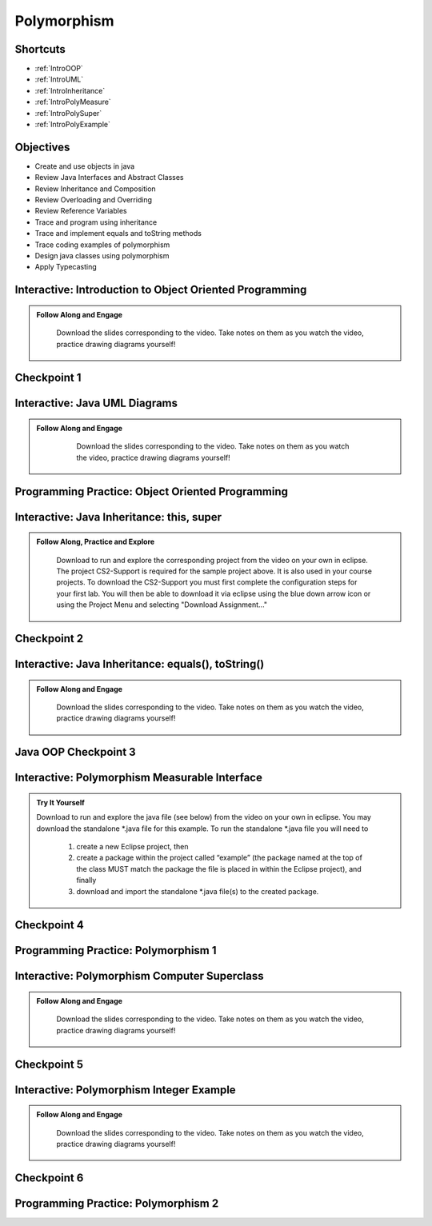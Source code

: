 .. This file is part of the OpenDSA eTextbook project. See
.. http://opendsa.org for more details.
.. Copyright (c) 2012-2020 by the OpenDSA Project Contributors, and
.. distributed under an MIT open source license.

.. avmetadata::
   :author: Molly Domino


Polymorphism
============

Shortcuts
---------

- :ref:`IntroOOP`
- :ref:`IntroUML`
- :ref:`IntroInheritance`
- :ref:`IntroPolyMeasure`
- :ref:`IntroPolySuper`
- :ref:`IntroPolyExample`

Objectives
----------

* Create and use objects in java
* Review Java Interfaces and Abstract Classes
* Review Inheritance and Composition
* Review Overloading and Overriding
* Review Reference Variables
* Trace and program using inheritance
* Trace and implement equals and toString methods
* Trace coding examples of polymorphism
* Design java classes using polymorphism
* Apply Typecasting

.. _IntroOOP: 

Interactive: Introduction to Object Oriented Programming
---------------------------------------------------------

.. admonition:: Follow Along and Engage

    Download the slides corresponding to the video. Take notes on them as you watch the video, practice drawing diagrams yourself!

   .. raw:: html
   
      <a href="https://courses.cs.vt.edu/cs2114/SWDesignAndDataStructs/course-notes/JavaOOPObjects.pdf"  target="_blank">
      <img src="https://courses.cs.vt.edu/cs2114/opendsa/icons/projector-screen.png" width="32" height="32">
      JavaOOPObjects.pdf</img>
      </a>


.. raw:: html

   <center>
   <iframe type="text/javascript" src='https://cdnapisec.kaltura.com/p/2375811/embedPlaykitJs/uiconf_id/52883092?iframeembed=true&entry_id=1_td3bp4s0' style="width: 960px; height: 395px" allowfullscreen webkitallowfullscreen mozAllowFullScreen allow="autoplay *; fullscreen *; encrypted-media *" frameborder="0"></iframe> 
   </center>

Checkpoint 1
------------

.. avembed:: Exercises/SWDesignAndDataStructs/OOP1Checkpoint1Summ.html ka
   :long_name: Checkpoint 1

.. _IntroUML: 

Interactive: Java UML Diagrams
------------------------------

.. admonition:: Follow Along and Engage
   
       Download the slides corresponding to the video. Take notes on them as you watch the video, practice drawing diagrams yourself!
   
      .. raw:: html
      
         <a href="https://courses.cs.vt.edu/cs2114/SWDesignAndDataStructs/course-notes/JavaOOPUML.pdf"  target="_blank">
         <img src="https://courses.cs.vt.edu/cs2114/opendsa/icons/projector-screen.png" width="32" height="32">
         JavaOOPUML.pdf</img>
         </a>
         <br>
         <a href="https://courses.cs.vt.edu/cs2114/SWDesignAndDataStruct/course-notes/OOPUMLDiagramKey.pdf" target="_blank">
         <img src="https://courses.cs.vt.edu/cs2114/opendsa/icons/uml.png" width="32" height="32">
         UML Diagram from the example in the video</img>
         </a>
   
   
   .. raw:: html
   
      <center>
      <iframe type="text/javascript" src='https://cdnapisec.kaltura.com/p/2375811/embedPlaykitJs/uiconf_id/52883092?iframeembed=true&entry_id=1_phzs60ad' style="width: 960px; height: 395px" allowfullscreen webkitallowfullscreen mozAllowFullScreen allow="autoplay *; fullscreen *; encrypted-media *" frameborder="0"></iframe> 
      </center>


Programming Practice: Object Oriented Programming
-------------------------------------------------

.. extrtoolembed:: 'Programming Practice: Object Oriented Programming'
   :workout_id: 1906

.. _IntroInheritance: 

Interactive: Java Inheritance: this, super 
--------------------------------------------------

.. admonition:: Follow Along, Practice and Explore

     Download to run and explore the corresponding project from the video on your own in eclipse. The project CS2-Support is required for the sample project above.  It is also used in your course projects. To download the CS2-Support you must first complete the configuration steps for your first lab. You will then be able to download it via eclipse using the blue down arrow icon or using the Project Menu and selecting "Download Assignment..."


   .. raw:: html
   
        <a href="https://courses.cs.vt.edu/cs2114/SWDesignAndDataStructs/course-notes/JavaOOPInheritenceSuperThis.pdf"  target="_blank">
        <img src="https://courses.cs.vt.edu/cs2114/opendsa/icons/projector-screen.png" width="32" height="32">
        Video Slides Java OOP Super This.pdf</img>
        </a>
        <br>
        <a href="https://courses.cs.vt.edu/cs2114/eclipse/exJavaOOP.zip"  target="_blank">
        <img src="https://courses.cs.vt.edu/cs2114/opendsa/icons/icons8-java60.png" width="32" height="32">
        CS2 Java OOP Example Eclipse Project</img>
        </a>
        


.. raw:: html
    
    <center>
    <iframe type="text/javascript" src='https://cdnapisec.kaltura.com/p/2375811/embedPlaykitJs/uiconf_id/52883092?iframeembed=true&entry_id=1_25fplq8v' style="width: 960px; height: 395px" allowfullscreen webkitallowfullscreen mozAllowFullScreen allow="autoplay *; fullscreen *; encrypted-media *" frameborder="0"></iframe> 
    </center>

Checkpoint 2
------------

.. avembed:: Exercises/SWDesignAndDataStructs/OOP1Checkpoint2Summ.html ka
   :long_name: Checkpoint 2

Interactive: Java Inheritance: equals(), toString()
---------------------------------------------------

.. admonition:: Follow Along and Engage

    Download the slides corresponding to the video. Take notes on them as you watch the video, practice drawing diagrams yourself!

   .. raw:: html
   
      <a href="https://courses.cs.vt.edu/cs2114/SWDesignAndDataStructs/course-notes/JavaOOPInheritenceEqualsToString.pdf"  target="_blank">
      <img src="https://courses.cs.vt.edu/cs2114/opendsa/icons/projector-screen.png" width="32" height="32">
      JavaOOPInheritenceEqualsToString.pdf</img>
      </a>


.. raw:: html

   <center>
   <iframe type="text/javascript" src='https://cdnapisec.kaltura.com/p/2375811/embedPlaykitJs/uiconf_id/52883092?iframeembed=true&entry_id=1_ml9sbz2y' style="width: 960px; height: 395px" allowfullscreen webkitallowfullscreen mozAllowFullScreen allow="autoplay *; fullscreen *; encrypted-media *" frameborder="0"></iframe> 
   </center>


Java OOP Checkpoint 3
---------------------
.. avembed:: Exercises/SWDesignAndDataStructs/OOP1Checkpoint3Summ.html ka
   :long_name: Checkpoint 3

.. _IntroPolyMeasure: 

Interactive: Polymorphism Measurable Interface
----------------------------------------------

.. admonition:: Try It Yourself

    Download to run and explore the java file (see below) from the video on your own in eclipse. You may download the standalone \*.java file for this example. To run the standalone \*.java file you will need to 
    
        1) create a new Eclipse project, then 
        2) create a package within the project called “example” (the package named at the top of the class MUST match the package the file is placed in within the Eclipse project), and finally 
        3) download and import the standalone \*.java file(s) to the created package.
    
    .. raw:: html
    
        <!-- TODO: Code link? ok there is an exMeasurable.zip, need that listed here?? not sure how syncs with admonition-->
        <br>
        <a href="https://courses.cs.vt.edu/cs2114/SWDesignAndDataStructs/course-notes/JavaOOPPolyMeasurable.pdf" target="_blank">
        <img src="https://courses.cs.vt.edu/cs2114/opendsa/icons/projector-screen.png" width="32" height="32">
        Video Slides JavaOOPPolyMeasurable.pdf</img>
        </a>

.. raw:: html

    <center>
    <iframe type="text/javascript" src='https://cdnapisec.kaltura.com/p/2375811/embedPlaykitJs/uiconf_id/52883092?iframeembed=true&entry_id=1_ywzatt7g' style="width: 960px; height: 395px" allowfullscreen webkitallowfullscreen mozAllowFullScreen allow="autoplay *; fullscreen *; encrypted-media *" frameborder="0"></iframe> 
    </center>


Checkpoint 4
------------

.. avembed:: Exercises/SWDesignAndDataStructs/OOP2Checkpoint4Summ.html ka
   :long_name: Checkpoint 4


Programming Practice: Polymorphism 1
------------------------------------

.. extrtoolembed:: 'Programming Practice: Polymorphism 1'
   :workout_id: 1907

.. _IntroPolySuper: 

Interactive: Polymorphism Computer Superclass
---------------------------------------------

.. admonition:: Follow Along and Engage

    Download the slides corresponding to the video. Take notes on them as you watch the video, practice drawing diagrams yourself!

   .. raw:: html
   
      <a href="https://courses.cs.vt.edu/cs2114/SWDesignAndDataStructs/course-notes/JavaOOPPolyComputer.pdf"  target="_blank">
      <img src="https://courses.cs.vt.edu/cs2114/opendsa/icons/projector-screen.png" width="32" height="32">
      JavaOOPPolyComputer.pdf</img>
      </a>


.. raw:: html

   <center>
   <iframe type="text/javascript" src='https://cdnapisec.kaltura.com/p/2375811/embedPlaykitJs/uiconf_id/52883092?iframeembed=true&entry_id=1_pkxo2beb' style="width: 960px; height: 395px" allowfullscreen webkitallowfullscreen mozAllowFullScreen allow="autoplay *; fullscreen *; encrypted-media *" frameborder="0"></iframe> 
   </center>

Checkpoint 5
------------

.. avembed:: Exercises/SWDesignAndDataStructs/OOP2Checkpoint5Summ.html ka
   :long_name: Checkpoint 5

.. _IntroPolyExample: 

Interactive: Polymorphism Integer Example
-----------------------------------------

.. admonition:: Follow Along and Engage

    Download the slides corresponding to the video. Take notes on them as you watch the video, practice drawing diagrams yourself!

   .. raw:: html
   
      <a href="https://courses.cs.vt.edu/cs2114/SWDesignAndDataStructs/course-notes/JavaOOPPolyInteger.pdf"  target="_blank">
      <img src="https://courses.cs.vt.edu/cs2114/opendsa/icons/projector-screen.png" width="32" height="32">
      JavaOOPPolyInteger.pdf</img>
      </a>


.. raw:: html

   <center>
   <iframe type="text/javascript" src='https://cdnapisec.kaltura.com/p/2375811/embedPlaykitJs/uiconf_id/52883092?iframeembed=true&entry_id=0_33oovpxg' style="width: 960px; height: 395px" allowfullscreen webkitallowfullscreen mozAllowFullScreen allow="autoplay *; fullscreen *; encrypted-media *" frameborder="0"></iframe> 
   </center>    

Checkpoint 6
------------

.. avembed:: Exercises/SWDesignAndDataStructs/OOP2Checkpoint6Summ.html ka
   :long_name: Checkpoint 6


Programming Practice: Polymorphism 2
------------------------------------

.. extrtoolembed:: 'Programming Practice: Polymorphism 2'
   :workout_id: 1908
